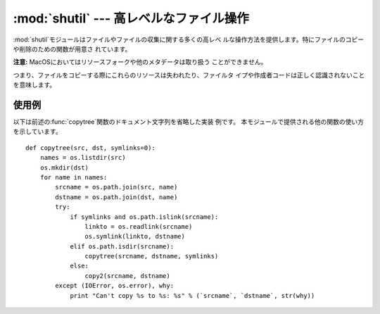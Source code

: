 
:mod:`shutil` --- 高レベルなファイル操作
========================================

.. module:: shutil
   :synopsis: コピーを含む高レベルなファイル操作。
.. sectionauthor:: Fred L. Drake, Jr. <fdrake@acm.org>


.. % partly based on the docstrings

:mod:`shutil`モジュールはファイルやファイルの収集に関する多くの高レベ ルな操作方法を提供します。特にファイルのコピーや削除のための関数が用意さ
れています。

.. index::
   single: file; copying
   single: copying files

**注意:** MacOSにおいてはリソースフォークや他のメタデータは取り扱う ことができません。

つまり、ファイルをコピーする際にこれらのリソースは失われたり、ファイルタ イプや作成者コードは正しく認識されないことを意味します。


.. function:: copyfile(src, dst)

   *src*で指定されたファイル内容を*dst*で指定されたファイルへとコ ピーします。 コピー先は書き込み可能である必要があります。そうでなければ
   :exc:`IOError`を発生します。 もし*dst*が存在したら、置き換えられます。
   キャラクタやブロックデバイス、パイプ等の特別なファイルはこの関数ではコ ピーできません。 *src*と*dst*にはパス名を文字列で与えられます。


.. function:: copyfileobj(fsrc, fdst[, length])

   ファイル形式のオブジェクト*fsrc*の内容を*fdst*へコピーします。 整数値*length*はバッファサイズを表します。特に負の*length*は
   チャンク内のソースデータを繰り返し操作することなくコピーします。 つまり標準ではデータは制御不能なメモリ消費を避けるためにチャンク内 に読み込まれます。


.. function:: copymode(src, dst)

   *src*から*dst*へパーミッションをコピーします。ファイル内容や所 有者、グループは影響を受けません。
   *src*と*dst*には文字列としてパス名を与えられます。


.. function:: copystat(src, dst)

   *src*から*dst*へパーミッション最終アクセス時間、最終更新時間を コピーします。ファイル内容や所有者、グループは影響を受けません。
   *src*と*dst*には文字列としてパス名を与えられます。


.. function:: copy(src, dst)

   ファイル*src*をファイルまたはディレクトリ*dist*へコピーします。 もし、*dst*がディレクトリであればファイル名は*src*と同じものが
   指定されたディレクトリ内に作成（または上書き）されます。 パーミッションはコピーされます。 *src*と*dst*には文字列としてパス名を与えられます。


.. function:: copy2(src, dst)

   :func:`copy`と類似していますが、最終アクセス時間や最終更新時間も同 様にコピーされます。これは  Unix コマンドの :program:`cp`
   :option:`-p`と同様の働きをします。


.. function:: copytree(src, dst[, symlinks])

   *src*を起点としてディレクトリーに既存のものは使えません。 存在しない親ディレクトリも含めて作成されます。 パーミッションと時刻は
   :func:`copystat`関数でコピーされます。 個々のファイルは:func:`copy2`によってコピー されます。If
   *symlinks*が真であれば、元のディレクトリ内の シンボリックリンクはコピー先のディレクトリ内へシンボリックリンクとして
   コピーされます。偽が与えられたり省略された場合は元のディレクトリ内のリ ンクの対象となっているファイルがコピー先のディレクトリ内へコピーされま
   す。エラーが発生したときはエラー理由のリストを持った:exc:`Error`を起こします。

   この関数のソースコードは道具としてよりも使用例として捉えられるべきでしょう。

   .. versionchanged:: 2.3
      コピー中にエラーが発生した場合、メッセージを出力するのではなく :exc:`Error`を起こす。.

   .. versionchanged:: 2.5
      *dst*を作成する際に中間のディレクトリ作成が必要な場合、 エラーを起こすのではなく作成する。 ディレクトリのパーミッションと時刻を
      :func:`copystat` を利用してコピーする。 .


.. function:: rmtree(path[, ignore_errors[, onerror]])

   .. index:: single: directory; deleting

   ディレクトリツリー全体を削除します。もし*ignore_errors*が真であれば 削除に失敗したことによるエラーは無視され、偽が与えられたり省略された場
   合はこれらのエラーは*onerror*で与えられたハンドラを呼び出して処理 され、これが省略された場合は例外を引き起こします。

   *onerror*が与えられた場合、それは3つのパラメータ*function*, *path*および*excinfo*を受け入れて呼び出し可能のものでなくてはな
   りません。最初のパラメータ*function*は例外を引き起こす関数で :func:`os.listdir`、:func:`os.remove`または
   :func:`os.rmdir`が用いられるでしょう。 二番目のパラメータは*path*は*function*へ渡らせるパス名です。
   三番目のパラメータ*excinfo*は:func:`sys.exc_info`で返されるよ
   うな例外情報になるでしょう。*onerror*が引き起こす例外はキャッチでき ません。


.. function:: move(src, dst)

   再帰的にファイルやディレクトリを別の場所へ移動します。

   もし移動先が現在のファイルシステム上であれば単純に名前を変更します。 そうでない場合はコピーを行い、その後コピー元は削除されます。

   .. versionadded:: 2.3


.. exception:: Error

   この例外は複数ファイルの操作を行っているときに生じる例外をまとめたもの
   です。:func:`copytree`に対しては例外の引数は3つのタプル(*srcname*, *dstname*,
   *exception*)からなるリストです。

   .. versionadded:: 2.3


.. _shutil-example:

使用例
------

以下は前述の:func:`copytree`関数のドキュメント文字列を省略した実装 例です。 本モジュールで提供される他の関数の使い方を示しています。 ::

   def copytree(src, dst, symlinks=0):
       names = os.listdir(src)
       os.mkdir(dst)
       for name in names:
           srcname = os.path.join(src, name)
           dstname = os.path.join(dst, name)
           try:
               if symlinks and os.path.islink(srcname):
                   linkto = os.readlink(srcname)
                   os.symlink(linkto, dstname)
               elif os.path.isdir(srcname):
                   copytree(srcname, dstname, symlinks)
               else:
                   copy2(srcname, dstname)
           except (IOError, os.error), why:
               print "Can't copy %s to %s: %s" % (`srcname`, `dstname`, str(why))

